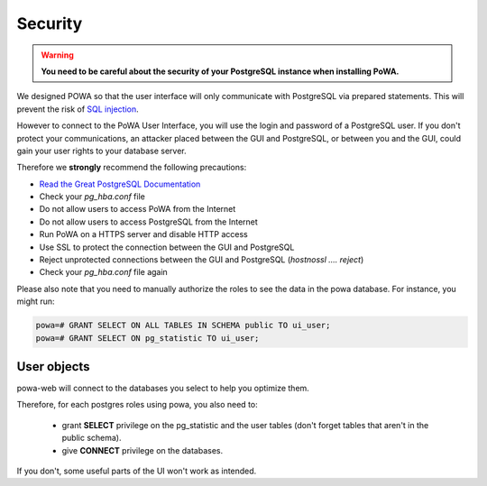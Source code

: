 Security
==============

.. warning::


  **You need to be careful about the security of your PostgreSQL instance when installing PoWA.**

We designed POWA so that the user interface will only communicate with PostgreSQL via prepared statements. This will prevent the risk of `SQL injection <http://xkcd.com/327/>`_.

However to connect to the PoWA User Interface, you will use the login and password of a PostgreSQL user. If you don't protect your communications, an attacker placed between the GUI and PostgreSQL, or between you and the GUI, could gain your user rights to your database server.

Therefore we **strongly** recommend the following precautions:

* `Read the Great PostgreSQL Documentation <http://www.postgresql.org/docs/current/static/auth-pg-hba-conf.html>`_
* Check your *pg_hba.conf* file
* Do not allow users to access PoWA from the Internet
* Do not allow users to access PostgreSQL from the Internet
* Run PoWA on a HTTPS server and disable HTTP access
* Use SSL to protect the connection between the GUI and PostgreSQL
* Reject unprotected connections between the GUI and PostgreSQL (*hostnossl .... reject*)
* Check your *pg_hba.conf* file again

Please also note that you need to manually authorize the roles to see the data
in the powa database. For instance, you might run:

.. code-block:: sql

  powa=# GRANT SELECT ON ALL TABLES IN SCHEMA public TO ui_user;
  powa=# GRANT SELECT ON pg_statistic TO ui_user;

User objects
------------

powa-web will connect to the databases you select to help you optimize them.

Therefore, for each postgres roles using powa, you also need to:

  * grant **SELECT** privilege on the pg\_statistic and the user tables (don't
    forget tables that aren't in the public schema).
  * give **CONNECT** privilege on the databases.

If you don't, some useful parts of the UI won't work as intended.
